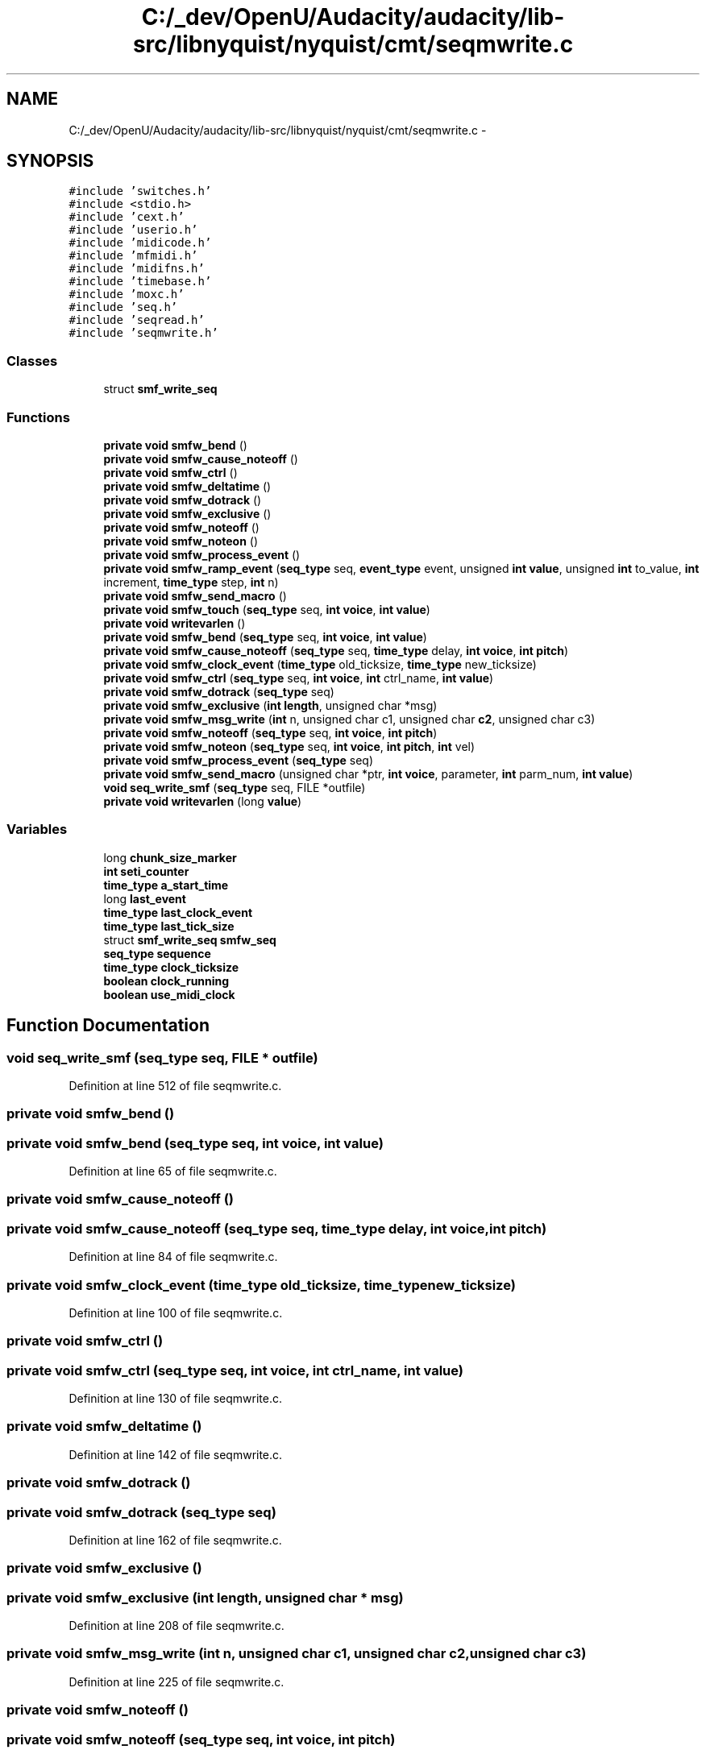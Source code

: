 .TH "C:/_dev/OpenU/Audacity/audacity/lib-src/libnyquist/nyquist/cmt/seqmwrite.c" 3 "Thu Apr 28 2016" "Audacity" \" -*- nroff -*-
.ad l
.nh
.SH NAME
C:/_dev/OpenU/Audacity/audacity/lib-src/libnyquist/nyquist/cmt/seqmwrite.c \- 
.SH SYNOPSIS
.br
.PP
\fC#include 'switches\&.h'\fP
.br
\fC#include <stdio\&.h>\fP
.br
\fC#include 'cext\&.h'\fP
.br
\fC#include 'userio\&.h'\fP
.br
\fC#include 'midicode\&.h'\fP
.br
\fC#include 'mfmidi\&.h'\fP
.br
\fC#include 'midifns\&.h'\fP
.br
\fC#include 'timebase\&.h'\fP
.br
\fC#include 'moxc\&.h'\fP
.br
\fC#include 'seq\&.h'\fP
.br
\fC#include 'seqread\&.h'\fP
.br
\fC#include 'seqmwrite\&.h'\fP
.br

.SS "Classes"

.in +1c
.ti -1c
.RI "struct \fBsmf_write_seq\fP"
.br
.in -1c
.SS "Functions"

.in +1c
.ti -1c
.RI "\fBprivate\fP \fBvoid\fP \fBsmfw_bend\fP ()"
.br
.ti -1c
.RI "\fBprivate\fP \fBvoid\fP \fBsmfw_cause_noteoff\fP ()"
.br
.ti -1c
.RI "\fBprivate\fP \fBvoid\fP \fBsmfw_ctrl\fP ()"
.br
.ti -1c
.RI "\fBprivate\fP \fBvoid\fP \fBsmfw_deltatime\fP ()"
.br
.ti -1c
.RI "\fBprivate\fP \fBvoid\fP \fBsmfw_dotrack\fP ()"
.br
.ti -1c
.RI "\fBprivate\fP \fBvoid\fP \fBsmfw_exclusive\fP ()"
.br
.ti -1c
.RI "\fBprivate\fP \fBvoid\fP \fBsmfw_noteoff\fP ()"
.br
.ti -1c
.RI "\fBprivate\fP \fBvoid\fP \fBsmfw_noteon\fP ()"
.br
.ti -1c
.RI "\fBprivate\fP \fBvoid\fP \fBsmfw_process_event\fP ()"
.br
.ti -1c
.RI "\fBprivate\fP \fBvoid\fP \fBsmfw_ramp_event\fP (\fBseq_type\fP seq, \fBevent_type\fP event, unsigned \fBint\fP \fBvalue\fP, unsigned \fBint\fP to_value, \fBint\fP increment, \fBtime_type\fP step, \fBint\fP n)"
.br
.ti -1c
.RI "\fBprivate\fP \fBvoid\fP \fBsmfw_send_macro\fP ()"
.br
.ti -1c
.RI "\fBprivate\fP \fBvoid\fP \fBsmfw_touch\fP (\fBseq_type\fP seq, \fBint\fP \fBvoice\fP, \fBint\fP \fBvalue\fP)"
.br
.ti -1c
.RI "\fBprivate\fP \fBvoid\fP \fBwritevarlen\fP ()"
.br
.ti -1c
.RI "\fBprivate\fP \fBvoid\fP \fBsmfw_bend\fP (\fBseq_type\fP seq, \fBint\fP \fBvoice\fP, \fBint\fP \fBvalue\fP)"
.br
.ti -1c
.RI "\fBprivate\fP \fBvoid\fP \fBsmfw_cause_noteoff\fP (\fBseq_type\fP seq, \fBtime_type\fP delay, \fBint\fP \fBvoice\fP, \fBint\fP \fBpitch\fP)"
.br
.ti -1c
.RI "\fBprivate\fP \fBvoid\fP \fBsmfw_clock_event\fP (\fBtime_type\fP old_ticksize, \fBtime_type\fP new_ticksize)"
.br
.ti -1c
.RI "\fBprivate\fP \fBvoid\fP \fBsmfw_ctrl\fP (\fBseq_type\fP seq, \fBint\fP \fBvoice\fP, \fBint\fP ctrl_name, \fBint\fP \fBvalue\fP)"
.br
.ti -1c
.RI "\fBprivate\fP \fBvoid\fP \fBsmfw_dotrack\fP (\fBseq_type\fP seq)"
.br
.ti -1c
.RI "\fBprivate\fP \fBvoid\fP \fBsmfw_exclusive\fP (\fBint\fP \fBlength\fP, unsigned char *msg)"
.br
.ti -1c
.RI "\fBprivate\fP \fBvoid\fP \fBsmfw_msg_write\fP (\fBint\fP n, unsigned char c1, unsigned char \fBc2\fP, unsigned char c3)"
.br
.ti -1c
.RI "\fBprivate\fP \fBvoid\fP \fBsmfw_noteoff\fP (\fBseq_type\fP seq, \fBint\fP \fBvoice\fP, \fBint\fP \fBpitch\fP)"
.br
.ti -1c
.RI "\fBprivate\fP \fBvoid\fP \fBsmfw_noteon\fP (\fBseq_type\fP seq, \fBint\fP \fBvoice\fP, \fBint\fP \fBpitch\fP, \fBint\fP vel)"
.br
.ti -1c
.RI "\fBprivate\fP \fBvoid\fP \fBsmfw_process_event\fP (\fBseq_type\fP seq)"
.br
.ti -1c
.RI "\fBprivate\fP \fBvoid\fP \fBsmfw_send_macro\fP (unsigned char *ptr, \fBint\fP \fBvoice\fP, parameter, \fBint\fP parm_num, \fBint\fP \fBvalue\fP)"
.br
.ti -1c
.RI "\fBvoid\fP \fBseq_write_smf\fP (\fBseq_type\fP seq, FILE *outfile)"
.br
.ti -1c
.RI "\fBprivate\fP \fBvoid\fP \fBwritevarlen\fP (long \fBvalue\fP)"
.br
.in -1c
.SS "Variables"

.in +1c
.ti -1c
.RI "long \fBchunk_size_marker\fP"
.br
.ti -1c
.RI "\fBint\fP \fBseti_counter\fP"
.br
.ti -1c
.RI "\fBtime_type\fP \fBa_start_time\fP"
.br
.ti -1c
.RI "long \fBlast_event\fP"
.br
.ti -1c
.RI "\fBtime_type\fP \fBlast_clock_event\fP"
.br
.ti -1c
.RI "\fBtime_type\fP \fBlast_tick_size\fP"
.br
.ti -1c
.RI "struct \fBsmf_write_seq\fP \fBsmfw_seq\fP"
.br
.ti -1c
.RI "\fBseq_type\fP \fBsequence\fP"
.br
.ti -1c
.RI "\fBtime_type\fP \fBclock_ticksize\fP"
.br
.ti -1c
.RI "\fBboolean\fP \fBclock_running\fP"
.br
.ti -1c
.RI "\fBboolean\fP \fBuse_midi_clock\fP"
.br
.in -1c
.SH "Function Documentation"
.PP 
.SS "\fBvoid\fP seq_write_smf (\fBseq_type\fP seq, FILE * outfile)"

.PP
Definition at line 512 of file seqmwrite\&.c\&.
.SS "\fBprivate\fP \fBvoid\fP smfw_bend ()"

.SS "\fBprivate\fP \fBvoid\fP smfw_bend (\fBseq_type\fP seq, \fBint\fP voice, \fBint\fP value)"

.PP
Definition at line 65 of file seqmwrite\&.c\&.
.SS "\fBprivate\fP \fBvoid\fP smfw_cause_noteoff ()"

.SS "\fBprivate\fP \fBvoid\fP smfw_cause_noteoff (\fBseq_type\fP seq, \fBtime_type\fP delay, \fBint\fP voice, \fBint\fP pitch)"

.PP
Definition at line 84 of file seqmwrite\&.c\&.
.SS "\fBprivate\fP \fBvoid\fP smfw_clock_event (\fBtime_type\fP old_ticksize, \fBtime_type\fP new_ticksize)"

.PP
Definition at line 100 of file seqmwrite\&.c\&.
.SS "\fBprivate\fP \fBvoid\fP smfw_ctrl ()"

.SS "\fBprivate\fP \fBvoid\fP smfw_ctrl (\fBseq_type\fP seq, \fBint\fP voice, \fBint\fP ctrl_name, \fBint\fP value)"

.PP
Definition at line 130 of file seqmwrite\&.c\&.
.SS "\fBprivate\fP \fBvoid\fP smfw_deltatime ()"

.PP
Definition at line 142 of file seqmwrite\&.c\&.
.SS "\fBprivate\fP \fBvoid\fP smfw_dotrack ()"

.SS "\fBprivate\fP \fBvoid\fP smfw_dotrack (\fBseq_type\fP seq)"

.PP
Definition at line 162 of file seqmwrite\&.c\&.
.SS "\fBprivate\fP \fBvoid\fP smfw_exclusive ()"

.SS "\fBprivate\fP \fBvoid\fP smfw_exclusive (\fBint\fP length, unsigned char * msg)"

.PP
Definition at line 208 of file seqmwrite\&.c\&.
.SS "\fBprivate\fP \fBvoid\fP smfw_msg_write (\fBint\fP n, unsigned char c1, unsigned char c2, unsigned char c3)"

.PP
Definition at line 225 of file seqmwrite\&.c\&.
.SS "\fBprivate\fP \fBvoid\fP smfw_noteoff ()"

.SS "\fBprivate\fP \fBvoid\fP smfw_noteoff (\fBseq_type\fP seq, \fBint\fP voice, \fBint\fP pitch)"

.PP
Definition at line 247 of file seqmwrite\&.c\&.
.SS "\fBprivate\fP \fBvoid\fP smfw_noteon ()"

.SS "\fBprivate\fP \fBvoid\fP smfw_noteon (\fBseq_type\fP seq, \fBint\fP voice, \fBint\fP pitch, \fBint\fP vel)"

.PP
Definition at line 262 of file seqmwrite\&.c\&.
.SS "\fBprivate\fP \fBvoid\fP smfw_process_event ()"

.SS "\fBprivate\fP \fBvoid\fP smfw_process_event (\fBseq_type\fP seq)"

.PP
Definition at line 276 of file seqmwrite\&.c\&.
.SS "\fBprivate\fP \fBvoid\fP smfw_ramp_event (\fBseq_type\fP seq, \fBevent_type\fP event, unsigned \fBint\fP value, unsigned \fBint\fP to_value, \fBint\fP increment, \fBtime_type\fP step, \fBint\fP n)"

.PP
Definition at line 437 of file seqmwrite\&.c\&.
.SS "\fBprivate\fP \fBvoid\fP smfw_send_macro ()"

.SS "\fBprivate\fP \fBvoid\fP smfw_send_macro (unsigned char * ptr, \fBint\fP voice, parameter, \fBint\fP parm_num, \fBint\fP value)"

.PP
Definition at line 471 of file seqmwrite\&.c\&.
.SS "\fBprivate\fP \fBvoid\fP smfw_touch (\fBseq_type\fP seq, \fBint\fP voice, \fBint\fP value)"

.PP
Definition at line 503 of file seqmwrite\&.c\&.
.SS "\fBprivate\fP \fBvoid\fP writevarlen ()"

.SS "\fBprivate\fP \fBvoid\fP writevarlen (long value)"

.PP
Definition at line 633 of file seqmwrite\&.c\&.
.SH "Variable Documentation"
.PP 
.SS "\fBtime_type\fP a_start_time"

.SS "long chunk_size_marker"

.PP
Definition at line 26 of file seqmwrite\&.c\&.
.SS "\fBboolean\fP clock_running"

.PP
Definition at line 34 of file seq\&.c\&.
.SS "\fBtime_type\fP clock_ticksize"

.PP
Definition at line 33 of file seq\&.c\&.
.SS "\fBtime_type\fP last_clock_event"

.PP
Definition at line 31 of file seqmwrite\&.c\&.
.SS "long last_event"

.PP
Definition at line 30 of file seqmwrite\&.c\&.
.SS "\fBtime_type\fP last_tick_size"

.PP
Definition at line 32 of file seqmwrite\&.c\&.
.SS "\fBseq_type\fP sequence"

.PP
Definition at line 29 of file seq\&.c\&.
.SS "\fBint\fP seti_counter"

.PP
Definition at line 27 of file seqmwrite\&.c\&.
.SS "struct \fBsmf_write_seq\fP  smfw_seq"

.SS "\fBboolean\fP use_midi_clock"

.SH "Author"
.PP 
Generated automatically by Doxygen for Audacity from the source code\&.
